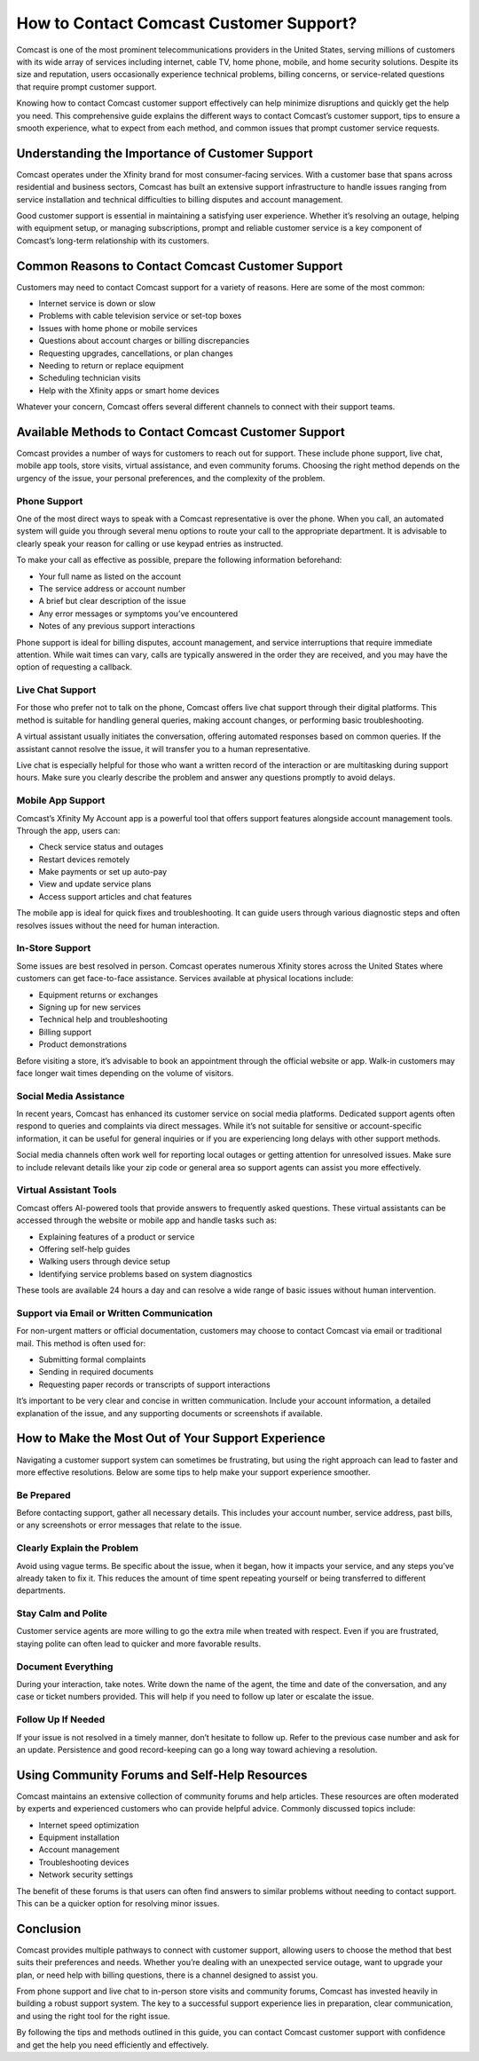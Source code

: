 How to Contact Comcast Customer Support?
=========================================

Comcast is one of the most prominent telecommunications providers in the United States, serving millions of customers with its wide array of services including internet, cable TV, home phone, mobile, and home security solutions. Despite its size and reputation, users occasionally experience technical problems, billing concerns, or service-related questions that require prompt customer support. 

Knowing how to contact Comcast customer support effectively can help minimize disruptions and quickly get the help you need. This comprehensive guide explains the different ways to contact Comcast’s customer support, tips to ensure a smooth experience, what to expect from each method, and common issues that prompt customer service requests.

Understanding the Importance of Customer Support
------------------------------------------------

Comcast operates under the Xfinity brand for most consumer-facing services. With a customer base that spans across residential and business sectors, Comcast has built an extensive support infrastructure to handle issues ranging from service installation and technical difficulties to billing disputes and account management.

Good customer support is essential in maintaining a satisfying user experience. Whether it’s resolving an outage, helping with equipment setup, or managing subscriptions, prompt and reliable customer service is a key component of Comcast’s long-term relationship with its customers.

Common Reasons to Contact Comcast Customer Support
---------------------------------------------------

Customers may need to contact Comcast support for a variety of reasons. Here are some of the most common:

- Internet service is down or slow
- Problems with cable television service or set-top boxes
- Issues with home phone or mobile services
- Questions about account charges or billing discrepancies
- Requesting upgrades, cancellations, or plan changes
- Needing to return or replace equipment
- Scheduling technician visits
- Help with the Xfinity apps or smart home devices

Whatever your concern, Comcast offers several different channels to connect with their support teams.

Available Methods to Contact Comcast Customer Support
------------------------------------------------------

Comcast provides a number of ways for customers to reach out for support. These include phone support, live chat, mobile app tools, store visits, virtual assistance, and even community forums. Choosing the right method depends on the urgency of the issue, your personal preferences, and the complexity of the problem.

Phone Support
^^^^^^^^^^^^^

One of the most direct ways to speak with a Comcast representative is over the phone. When you call, an automated system will guide you through several menu options to route your call to the appropriate department. It is advisable to clearly speak your reason for calling or use keypad entries as instructed.

To make your call as effective as possible, prepare the following information beforehand:

- Your full name as listed on the account
- The service address or account number
- A brief but clear description of the issue
- Any error messages or symptoms you’ve encountered
- Notes of any previous support interactions

Phone support is ideal for billing disputes, account management, and service interruptions that require immediate attention. While wait times can vary, calls are typically answered in the order they are received, and you may have the option of requesting a callback.

Live Chat Support
^^^^^^^^^^^^^^^^^

For those who prefer not to talk on the phone, Comcast offers live chat support through their digital platforms. This method is suitable for handling general queries, making account changes, or performing basic troubleshooting. 

A virtual assistant usually initiates the conversation, offering automated responses based on common queries. If the assistant cannot resolve the issue, it will transfer you to a human representative. 

Live chat is especially helpful for those who want a written record of the interaction or are multitasking during support hours. Make sure you clearly describe the problem and answer any questions promptly to avoid delays.

Mobile App Support
^^^^^^^^^^^^^^^^^^

Comcast’s Xfinity My Account app is a powerful tool that offers support features alongside account management tools. Through the app, users can:

- Check service status and outages
- Restart devices remotely
- Make payments or set up auto-pay
- View and update service plans
- Access support articles and chat features

The mobile app is ideal for quick fixes and troubleshooting. It can guide users through various diagnostic steps and often resolves issues without the need for human interaction.

In-Store Support
^^^^^^^^^^^^^^^^

Some issues are best resolved in person. Comcast operates numerous Xfinity stores across the United States where customers can get face-to-face assistance. Services available at physical locations include:

- Equipment returns or exchanges
- Signing up for new services
- Technical help and troubleshooting
- Billing support
- Product demonstrations

Before visiting a store, it’s advisable to book an appointment through the official website or app. Walk-in customers may face longer wait times depending on the volume of visitors.

Social Media Assistance
^^^^^^^^^^^^^^^^^^^^^^^

In recent years, Comcast has enhanced its customer service on social media platforms. Dedicated support agents often respond to queries and complaints via direct messages. While it’s not suitable for sensitive or account-specific information, it can be useful for general inquiries or if you are experiencing long delays with other support methods.

Social media channels often work well for reporting local outages or getting attention for unresolved issues. Make sure to include relevant details like your zip code or general area so support agents can assist you more effectively.

Virtual Assistant Tools
^^^^^^^^^^^^^^^^^^^^^^^

Comcast offers AI-powered tools that provide answers to frequently asked questions. These virtual assistants can be accessed through the website or mobile app and handle tasks such as:

- Explaining features of a product or service
- Offering self-help guides
- Walking users through device setup
- Identifying service problems based on system diagnostics

These tools are available 24 hours a day and can resolve a wide range of basic issues without human intervention.

Support via Email or Written Communication
^^^^^^^^^^^^^^^^^^^^^^^^^^^^^^^^^^^^^^^^^^

For non-urgent matters or official documentation, customers may choose to contact Comcast via email or traditional mail. This method is often used for:

- Submitting formal complaints
- Sending in required documents
- Requesting paper records or transcripts of support interactions

It’s important to be very clear and concise in written communication. Include your account information, a detailed explanation of the issue, and any supporting documents or screenshots if available.

How to Make the Most Out of Your Support Experience
----------------------------------------------------

Navigating a customer support system can sometimes be frustrating, but using the right approach can lead to faster and more effective resolutions. Below are some tips to help make your support experience smoother.

Be Prepared
^^^^^^^^^^^

Before contacting support, gather all necessary details. This includes your account number, service address, past bills, or any screenshots or error messages that relate to the issue.

Clearly Explain the Problem
^^^^^^^^^^^^^^^^^^^^^^^^^^^

Avoid using vague terms. Be specific about the issue, when it began, how it impacts your service, and any steps you’ve already taken to fix it. This reduces the amount of time spent repeating yourself or being transferred to different departments.

Stay Calm and Polite
^^^^^^^^^^^^^^^^^^^^

Customer service agents are more willing to go the extra mile when treated with respect. Even if you are frustrated, staying polite can often lead to quicker and more favorable results.

Document Everything
^^^^^^^^^^^^^^^^^^^

During your interaction, take notes. Write down the name of the agent, the time and date of the conversation, and any case or ticket numbers provided. This will help if you need to follow up later or escalate the issue.

Follow Up If Needed
^^^^^^^^^^^^^^^^^^^

If your issue is not resolved in a timely manner, don’t hesitate to follow up. Refer to the previous case number and ask for an update. Persistence and good record-keeping can go a long way toward achieving a resolution.

Using Community Forums and Self-Help Resources
-----------------------------------------------

Comcast maintains an extensive collection of community forums and help articles. These resources are often moderated by experts and experienced customers who can provide helpful advice. Commonly discussed topics include:

- Internet speed optimization
- Equipment installation
- Account management
- Troubleshooting devices
- Network security settings

The benefit of these forums is that users can often find answers to similar problems without needing to contact support. This can be a quicker option for resolving minor issues.

Conclusion
----------

Comcast provides multiple pathways to connect with customer support, allowing users to choose the method that best suits their preferences and needs. Whether you’re dealing with an unexpected service outage, want to upgrade your plan, or need help with billing questions, there is a channel designed to assist you. 

From phone support and live chat to in-person store visits and community forums, Comcast has invested heavily in building a robust support system. The key to a successful support experience lies in preparation, clear communication, and using the right tool for the right issue.

By following the tips and methods outlined in this guide, you can contact Comcast customer support with confidence and get the help you need efficiently and effectively.

